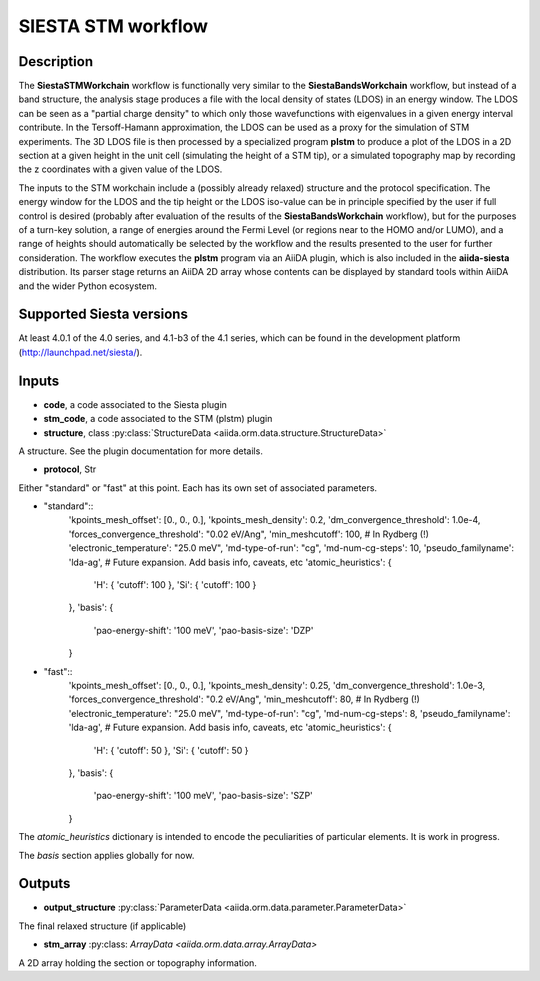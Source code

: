 SIESTA STM workflow
++++++++++++++++++++++

Description
-----------

The **SiestaSTMWorkchain** workflow is functionally very similar
to the **SiestaBandsWorkchain** workflow, but instead of a band
structure, the analysis stage produces a file with the local density
of states (LDOS) in an energy window. The LDOS can be seen as a
"partial charge density" to which only those wavefunctions with
eigenvalues in a given energy interval contribute. In the
Tersoff-Hamann approximation, the LDOS can be used as a proxy for the
simulation of STM experiments. The 3D LDOS file is then processed by a
specialized program **plstm** to produce a plot of the LDOS in
a 2D section at a given height in the unit cell (simulating the height
of a STM tip), or a simulated topography map by recording the z
coordinates with a given value of the LDOS.

The inputs to the STM workchain include a (possibly
already relaxed) structure and the protocol specification. The energy
window for the LDOS and the tip height or the LDOS iso-value can be in
principle specified by the user if full control is desired (probably
after evaluation of the results of the **SiestaBandsWorkchain**
workflow), but for the purposes of a turn-key solution, a range of
energies around the Fermi Level (or regions near to the HOMO and/or
LUMO), and a range of heights should automatically be selected by the
workflow and the results presented to the user for further
consideration. The workflow executes the **plstm** program via an
AiiDA plugin, which is also included in the **aiida-siesta**
distribution. Its parser stage returns an AiiDA 2D array whose
contents can be displayed by standard tools within AiiDA and the wider
Python ecosystem.


Supported Siesta versions
-------------------------

At least 4.0.1 of the 4.0 series, and 4.1-b3 of the 4.1 series, which
can be found in the development platform
(http://launchpad.net/siesta/).

Inputs
------

* **code**, a code associated to the Siesta plugin

* **stm_code**, a code associated to the STM (plstm)  plugin

* **structure**, class :py:class:`StructureData
  <aiida.orm.data.structure.StructureData>`

A structure. See the plugin documentation for more details.

* **protocol**, Str

Either "standard" or "fast" at this point.
Each has its own set of associated parameters.

- "standard"::
                'kpoints_mesh_offset': [0., 0., 0.],
                'kpoints_mesh_density': 0.2,
                'dm_convergence_threshold': 1.0e-4,
                'forces_convergence_threshold': "0.02 eV/Ang",
                'min_meshcutoff': 100, # In Rydberg (!)
                'electronic_temperature': "25.0 meV",
                'md-type-of-run': "cg",
                'md-num-cg-steps': 10,
                'pseudo_familyname': 'lda-ag',
                # Future expansion. Add basis info, caveats, etc
                'atomic_heuristics': {
                    'H': { 'cutoff': 100 },
                    'Si': { 'cutoff': 100 }
                },
                'basis': {
                    'pao-energy-shift': '100 meV',
                    'pao-basis-size': 'DZP'
                }

- "fast"::
                'kpoints_mesh_offset': [0., 0., 0.],
                'kpoints_mesh_density': 0.25,
                'dm_convergence_threshold': 1.0e-3,
                'forces_convergence_threshold': "0.2 eV/Ang",
                'min_meshcutoff': 80, # In Rydberg (!)
                'electronic_temperature': "25.0 meV",
                'md-type-of-run': "cg",
                'md-num-cg-steps': 8,
                'pseudo_familyname': 'lda-ag',
                # Future expansion. Add basis info, caveats, etc
                'atomic_heuristics': {
                    'H': { 'cutoff': 50 },
                    'Si': { 'cutoff': 50 }
                },
                'basis': {
                    'pao-energy-shift': '100 meV',
                    'pao-basis-size': 'SZP'
                }

The *atomic_heuristics* dictionary is intended to encode the
peculiarities of particular elements. It is work in progress.

The *basis* section applies globally for now.

Outputs
-------

* **output_structure** :py:class:`ParameterData <aiida.orm.data.parameter.ParameterData>` 

The final relaxed structure (if applicable)

* **stm_array** :py:class: `ArrayData <aiida.orm.data.array.ArrayData>` 

A 2D array holding the section or topography information.
  



